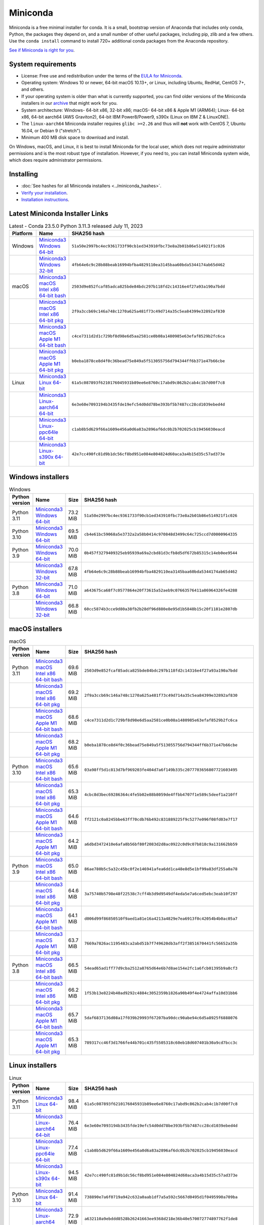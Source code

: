 .. This page is generated from the create_miniconda_rst.py script.
   To make changes edit the miniconda.rst.jinja2 file and execute the script
   to re-generate miniconda.rst

=========
Miniconda
=========

Miniconda is a free minimal installer for conda. It is a small, bootstrap
version of Anaconda that includes only conda, Python, the packages they depend
on, and a small number of other useful packages, including pip, zlib and a
few others. Use the ``conda install`` command to install 720+ additional conda
packages from the Anaconda repository.

`See if Miniconda is right for you <https://docs.conda.io/projects/conda/en/stable/user-guide/install/download.html#anaconda-or-miniconda>`_.

System requirements
===================

* License: Free use and redistribution under the terms of the `EULA for Miniconda <https://legal.anaconda.com/policies/en?name=offering-specific-terms#miniconda>`_.
* Operating system: Windows 10 or newer, 64-bit macOS 10.13+, or Linux, including Ubuntu, RedHat, CentOS 7+, and others.
* If your operating system is older than what is currently supported, you can find older versions of the Miniconda installers in our `archive <https://repo.anaconda.com/miniconda/>`_ that might work for you.
* System architecture: Windows- 64-bit x86, 32-bit x86; macOS- 64-bit x86 & Apple M1 (ARM64); Linux- 64-bit x86, 64-bit aarch64 (AWS Graviton2), 64-bit IBM Power8/Power9, s390x (Linux on IBM Z & LinuxONE).
* The ``linux-aarch64`` Miniconda installer requires ``glibc >=2.26`` and thus will **not** work with CentOS 7, Ubuntu 16.04, or Debian 9 ("stretch").
* Minimum 400 MB disk space to download and install.

On Windows, macOS, and Linux, it is best to install Miniconda for the local user,
which does not require administrator permissions and is the most robust type of
installation. However, if you need to, you can install Miniconda system wide,
which does require administrator permissions.

Installing
==========
- :doc:`See hashes for all Miniconda installers <../miniconda_hashes>`.
- `Verify your installation <https://conda.io/projects/conda/en/stable/user-guide/install/download.html#cryptographic-hash-verification>`_.
- `Installation
  instructions <https://conda.io/projects/conda/en/stable/user-guide/install/index.html>`__.

Latest Miniconda Installer Links
================================

.. csv-table:: Latest - Conda 23.5.0 Python 3.11.3 released July 11, 2023
   :header: Platform,Name,SHA256 hash
   :widths: 5, 10, 80

   Windows,`Miniconda3 Windows 64-bit <https://repo.anaconda.com/miniconda/Miniconda3-latest-Windows-x86_64.exe>`_,``51a50e2997bc4ec9361733f90cb1ed343910fbc73e8a2b01b86e514921f1c026``
   ,`Miniconda3 Windows 32-bit <https://repo.anaconda.com/miniconda/Miniconda3-latest-Windows-x86.exe>`_,``4fb64e6c9c28b88beab16994bfba4829110ea3145baa60bda5344174ab65d462``
   macOS,`Miniconda3 macOS Intel x86 64-bit bash <https://repo.anaconda.com/miniconda/Miniconda3-latest-MacOSX-x86_64.sh>`_,``2503d9e852fcaf85adca825bde84bdc297b118fd2c14316e4f27a93a190a7bdd``
   ,`Miniconda3 macOS Intel x86 64-bit pkg <https://repo.anaconda.com/miniconda/Miniconda3-latest-MacOSX-x86_64.pkg>`_,``2f9a3ccb69c146a748c1270a625a481f73c49d714a35c5ea84399e32892af830``
   ,`Miniconda3 macOS Apple M1 64-bit bash <https://repo.anaconda.com/miniconda/Miniconda3-latest-MacOSX-arm64.sh>`_,``c4ce7311d2d1c729bf8d98e6d5aa2581ce0b08a1480985e63efaf8529b2fc6ca``
   ,`Miniconda3 macOS Apple M1 64-bit pkg <https://repo.anaconda.com/miniconda/Miniconda3-latest-MacOSX-arm64.pkg>`_,``b0eba1878ce8d4f0c36bead75e849a5f513055756d794344ff6b371e47b66cbe``
   Linux,`Miniconda3 Linux 64-bit <https://repo.anaconda.com/miniconda/Miniconda3-latest-Linux-x86_64.sh>`_,``61a5c087893f6210176045931b89ee6e8760c17abd9c862b2cab4c1b7d00f7c8``
   ,`Miniconda3 Linux-aarch64 64-bit <https://repo.anaconda.com/miniconda/Miniconda3-latest-Linux-aarch64.sh>`_,``6e3e60e7093194b3435fde19efc54d0dd78be393bf5b7487cc28cd1039ebed4d``
   ,`Miniconda3 Linux-ppc64le 64-bit <https://repo.anaconda.com/miniconda/Miniconda3-latest-Linux-ppc64le.sh>`_,``c1ab8b5d629f66a1609e456a0d6a83a2896af6dc0b2b702025cb19456030eacd``
   ,`Miniconda3 Linux-s390x 64-bit <https://repo.anaconda.com/miniconda/Miniconda3-latest-Linux-s390x.sh>`_,``42e7cc490fc81d9b1dc56cf8bd951e084e804824d60aca3a4b15d35c57ad373e``

Windows installers
==================

.. csv-table:: Windows
   :header: Python version,Name,Size,SHA256 hash
   :widths: 5, 10, 5, 80

   Python 3.11,`Miniconda3 Windows 64-bit <https://repo.anaconda.com/miniconda/Miniconda3-py311_23.5.0-3-Windows-x86_64.exe>`_,73.2 MiB,``51a50e2997bc4ec9361733f90cb1ed343910fbc73e8a2b01b86e514921f1c026``
   Python 3.10,`Miniconda3 Windows 64-bit <https://repo.anaconda.com/miniconda/Miniconda3-py310_23.5.0-3-Windows-x86_64.exe>`_,69.5 MiB,``cb4e61bc59068a5e3732a2a58b0414c970848d3499c64c725ccd7d0000964335``
   Python 3.9,`Miniconda3 Windows 64-bit <https://repo.anaconda.com/miniconda/Miniconda3-py39_23.5.0-3-Windows-x86_64.exe>`_,70.0 MiB,``0b457f3279409325eb95939a69a2cbd81d3cfb8d5df672b85315c14eb0ee9544``
   ,`Miniconda3 Windows 32-bit <https://repo.anaconda.com/miniconda/Miniconda3-py39_4.12.0-Windows-x86.exe>`_,67.8 MiB,``4fb64e6c9c28b88beab16994bfba4829110ea3145baa60bda5344174ab65d462``
   Python 3.8,`Miniconda3 Windows 64-bit <https://repo.anaconda.com/miniconda/Miniconda3-py38_23.5.0-3-Windows-x86_64.exe>`_,71.0 MiB,``a643675ca68f7c0577864e20f73615a52aeb9c07663576411a86964326fe4288``
   ,`Miniconda3 Windows 32-bit <https://repo.anaconda.com/miniconda/Miniconda3-py38_4.12.0-Windows-x86.exe>`_,66.8 MiB,``60cc5874b3cce9d80a38fb2b28df96d880e8e95d1b5848b15c20f1181e2807db``

macOS installers
================

.. csv-table:: macOS
   :header: Python version,Name,Size,SHA256 hash
   :widths: 5, 10, 5, 80

   Python 3.11,`Miniconda3 macOS Intel x86 64-bit bash <https://repo.anaconda.com/miniconda/Miniconda3-py311_23.5.0-3-MacOSX-x86_64.sh>`_,69.6 MiB,``2503d9e852fcaf85adca825bde84bdc297b118fd2c14316e4f27a93a190a7bdd``
   ,`Miniconda3 macOS Intel x86 64-bit pkg <https://repo.anaconda.com/miniconda/Miniconda3-py311_23.5.0-3-MacOSX-x86_64.pkg>`_,69.2 MiB,``2f9a3ccb69c146a748c1270a625a481f73c49d714a35c5ea84399e32892af830``
   ,`Miniconda3 macOS Apple M1 64-bit bash <https://repo.anaconda.com/miniconda/Miniconda3-py311_23.5.0-3-MacOSX-arm64.sh>`_,68.6 MiB,``c4ce7311d2d1c729bf8d98e6d5aa2581ce0b08a1480985e63efaf8529b2fc6ca``
   ,`Miniconda3 macOS Apple M1 64-bit pkg <https://repo.anaconda.com/miniconda/Miniconda3-py311_23.5.0-3-MacOSX-arm64.pkg>`_,68.2 MiB,``b0eba1878ce8d4f0c36bead75e849a5f513055756d794344ff6b371e47b66cbe``
   Python 3.10,`Miniconda3 macOS Intel x86 64-bit bash <https://repo.anaconda.com/miniconda/Miniconda3-py310_23.5.0-3-MacOSX-x86_64.sh>`_,65.6 MiB,``03a98ff5d1c813d7bf969203fe404d7a6f149b335c2077703656807721603495``
   ,`Miniconda3 macOS Intel x86 64-bit pkg <https://repo.anaconda.com/miniconda/Miniconda3-py310_23.5.0-3-MacOSX-x86_64.pkg>`_,65.3 MiB,``4cbc8d3bec69286364c4fe5b02e88b8059de4ffbb4707f1e589c5deef1a210ff``
   ,`Miniconda3 macOS Apple M1 64-bit bash <https://repo.anaconda.com/miniconda/Miniconda3-py310_23.5.0-3-MacOSX-arm64.sh>`_,64.6 MiB,``ff2121c0a8245bbe63ff70cdb76b492c831889225f9c5277e096f08fd03e7f17``
   ,`Miniconda3 macOS Apple M1 64-bit pkg <https://repo.anaconda.com/miniconda/Miniconda3-py310_23.5.0-3-MacOSX-arm64.pkg>`_,64.2 MiB,``a6dbd3472410e6afa8b56bf80f2083d2d8ac0922c0d9c07b818c9a131662bb59``
   Python 3.9,`Miniconda3 macOS Intel x86 64-bit bash <https://repo.anaconda.com/miniconda/Miniconda3-py39_23.5.0-3-MacOSX-x86_64.sh>`_,65.0 MiB,``86ae780b5c5a32c45bc0f2e146941afea6dd1ca48e8d5e1bf99a83df255a0a78``
   ,`Miniconda3 macOS Intel x86 64-bit pkg <https://repo.anaconda.com/miniconda/Miniconda3-py39_23.5.0-3-MacOSX-x86_64.pkg>`_,64.6 MiB,``3a75740b5798e48f22538c7cff4b3d9d9549df4eda5e7a6ced5ebc3eab10f297``
   ,`Miniconda3 macOS Apple M1 64-bit bash <https://repo.anaconda.com/miniconda/Miniconda3-py39_23.5.0-3-MacOSX-arm64.sh>`_,64.1 MiB,``d006d99f86850510f9aed1a81e16a4213a4829e7ea6913f0c42054b4b0ac05a7``
   ,`Miniconda3 macOS Apple M1 64-bit pkg <https://repo.anaconda.com/miniconda/Miniconda3-py39_23.5.0-3-MacOSX-arm64.pkg>`_,63.7 MiB,``7669a7826ac1195483ca2abd51b7f749620db3aff2f3851670441fc56652a35b``
   Python 3.8,`Miniconda3 macOS Intel x86 64-bit bash <https://repo.anaconda.com/miniconda/Miniconda3-py38_23.5.0-3-MacOSX-x86_64.sh>`_,66.5 MiB,``54ead65ad1ff77d9cba2512a8765d64e6b7d8ae154e2fc1a6fcb01395b9a8cf3``
   ,`Miniconda3 macOS Intel x86 64-bit pkg <https://repo.anaconda.com/miniconda/Miniconda3-py38_23.5.0-3-MacOSX-x86_64.pkg>`_,66.2 MiB,``1f53b13e8224b40ad9292c4884c3052359b1826a90b49f4e4724affa10d31bb6``
   ,`Miniconda3 macOS Apple M1 64-bit bash <https://repo.anaconda.com/miniconda/Miniconda3-py38_23.5.0-3-MacOSX-arm64.sh>`_,65.7 MiB,``5daf6837136d08a17f039b29993f67207ba90dcc90abe94c6d5a8925f6888076``
   ,`Miniconda3 macOS Apple M1 64-bit pkg <https://repo.anaconda.com/miniconda/Miniconda3-py38_23.5.0-3-MacOSX-arm64.pkg>`_,65.3 MiB,``789317cc46f3d1766fe44b701c435f5505318c60eb18d607401b30a9cd7bcc3c``

Linux installers
================

.. csv-table:: Linux
   :header: Python version,Name,Size,SHA256 hash
   :widths: 5, 10, 5, 80

   Python 3.11,`Miniconda3 Linux 64-bit <https://repo.anaconda.com/miniconda/Miniconda3-py311_23.5.0-3-Linux-x86_64.sh>`_,98.4 MiB,``61a5c087893f6210176045931b89ee6e8760c17abd9c862b2cab4c1b7d00f7c8``
   ,`Miniconda3 Linux-aarch64 64-bit <https://repo.anaconda.com/miniconda/Miniconda3-py311_23.5.0-3-Linux-aarch64.sh>`_,76.4 MiB,``6e3e60e7093194b3435fde19efc54d0dd78be393bf5b7487cc28cd1039ebed4d``
   ,`Miniconda3 Linux-ppc64le 64-bit <https://repo.anaconda.com/miniconda/Miniconda3-py311_23.5.0-3-Linux-ppc64le.sh>`_,77.4 MiB,``c1ab8b5d629f66a1609e456a0d6a83a2896af6dc0b2b702025cb19456030eacd``
   ,`Miniconda3 Linux-s390x 64-bit <https://repo.anaconda.com/miniconda/Miniconda3-py311_23.5.0-3-Linux-s390x.sh>`_,94.5 MiB,``42e7cc490fc81d9b1dc56cf8bd951e084e804824d60aca3a4b15d35c57ad373e``
   Python 3.10,`Miniconda3 Linux 64-bit <https://repo.anaconda.com/miniconda/Miniconda3-py310_23.5.0-3-Linux-x86_64.sh>`_,91.4 MiB,``738890e7a6f0719a942c632a0aab1df7a5a592c5667d0495d1f0495990a709ba``
   ,`Miniconda3 Linux-aarch64 64-bit <https://repo.anaconda.com/miniconda/Miniconda3-py310_23.5.0-3-Linux-aarch64.sh>`_,72.9 MiB,``a632110a9ebddd8528b26241663ee9368d218e36b40e570072774897762f1de8``
   ,`Miniconda3 Linux-ppc64le 64-bit <https://repo.anaconda.com/miniconda/Miniconda3-py310_23.5.0-3-Linux-ppc64le.sh>`_,74.1 MiB,``5ed0af4645f49c4412e33a3f94396bcb3eb25f4a3ccb0bfe5bc23ef06bad6f3f``
   ,`Miniconda3 Linux-s390x 64-bit <https://repo.anaconda.com/miniconda/Miniconda3-py310_23.5.0-3-Linux-s390x.sh>`_,88.0 MiB,``5701eba074e3c2894949370ab456df48361a2efaad9b11209dbf8258ddf1e331``
   Python 3.9,`Miniconda3 Linux 64-bit <https://repo.anaconda.com/miniconda/Miniconda3-py39_23.5.0-3-Linux-x86_64.sh>`_,89.1 MiB,``b7fc320922235ccbaacba7b5a61e34671e75f3a2c7110c63db0c6a9f98ecf8a8``
   ,`Miniconda3 Linux-aarch64 64-bit <https://repo.anaconda.com/miniconda/Miniconda3-py39_23.5.0-3-Linux-aarch64.sh>`_,83.9 MiB,``f77868e96eee904cd137ebe463439258d76281830bb9e2bd330d23aea1ddd31a``
   ,`Miniconda3 Linux-ppc64le 64-bit <https://repo.anaconda.com/miniconda/Miniconda3-py39_23.5.0-3-Linux-ppc64le.sh>`_,84.5 MiB,``4bbda8ba3b8d1d26f04a469bbe29b3ef626a8b10b823f64314719e132f7c3696``
   ,`Miniconda3 Linux-s390x 64-bit <https://repo.anaconda.com/miniconda/Miniconda3-py39_23.5.0-3-Linux-s390x.sh>`_,85.5 MiB,``7ef72ef1411b028788c81308238b604cba46315cb42e70a2d65511c05440ebca``
   Python 3.8,`Miniconda3 Linux 64-bit <https://repo.anaconda.com/miniconda/Miniconda3-py38_23.5.0-3-Linux-x86_64.sh>`_,89.3 MiB,``f833ae8ad96db31d4f2a09d12f1b188721c769d60d813d7e6341c19e77bc791f``
   ,`Miniconda3 Linux-aarch64 64-bit <https://repo.anaconda.com/miniconda/Miniconda3-py38_23.5.0-3-Linux-aarch64.sh>`_,72.7 MiB,``853e1c3c24f1c4cc2a1c57b05059740127724a2b346f887e3f0bb92a6cd05fe1``
   ,`Miniconda3 Linux-ppc64le 64-bit <https://repo.anaconda.com/miniconda/Miniconda3-py38_23.5.0-3-Linux-ppc64le.sh>`_,74.1 MiB,``5bef0b71b9c9c6a27e534894e913e47e545793a549a8815bb4a66a8c9d793d45``
   ,`Miniconda3 Linux-s390x 64-bit <https://repo.anaconda.com/miniconda/Miniconda3-py38_23.5.0-3-Linux-s390x.sh>`_,85.8 MiB,``e0271bc3af023053258cfe01059d53769bbd32dc5542b5c96280d29dcd8568f6``

Release Notes
=============

:doc:`Release Notes for Miniconda <../miniconda_release_notes>`


Other resources
===============

 -  `Miniconda Docker
    images <https://hub.docker.com/r/continuumio/>`__
 -  `Miniconda AWS
    images <https://aws.amazon.com/marketplace/seller-profile?id=29f81979-a535-4f44-9e9f-6800807ad996>`__
 -  `Archive and SHA256 sums for the
    installers <https://repo.anaconda.com/miniconda/>`__
 -  `conda change
    log <https://conda.io/projects/continuumio-conda/en/latest/release-notes.html>`__

 These Miniconda installers contain the conda
 package manager and Python. Once Miniconda is
 installed, you can use the conda command to install
 any other packages and create environments, etc.
 For example:

 .. container:: highlight-bash notranslate

    .. container:: highlight

       ::

          $ conda install numpy
          ...
          $ conda create -n py3k anaconda python=3
          ...

 There are two variants of the installer: Miniconda
 is Python 2 based and Miniconda3 is Python 3 based.
 Note that the choice of which Miniconda is
 installed only affects the root environment.
 Regardless of which version of Miniconda you
 install, you can still install both Python 2.x and
 Python 3.x environments.

 The other difference is that the Python 3 version
 of Miniconda will default to Python 3 when creating
 new environments and building packages. So for
 instance, the behavior of:

 .. container:: highlight-bash notranslate

    .. container:: highlight

       ::

          $ conda create -n myenv python

 will be to install Python 2.7 with the Python 2
 Miniconda and to install Python 3.10 with the Python
 3 Miniconda. You can override the default by
 explicitly setting ``python=2`` or ``python=3``. It
 also determines the default value of ``CONDA_PY``
 when using ``conda build``.

 .. note::
    If you already have Miniconda or Anaconda
    installed, and you just want to upgrade, you should
    not use the installer. Just use ``conda update``.

 For instance:

 .. container:: highlight-bash notranslate

    .. container:: highlight

       ::

          $ conda update conda

 will update conda.
